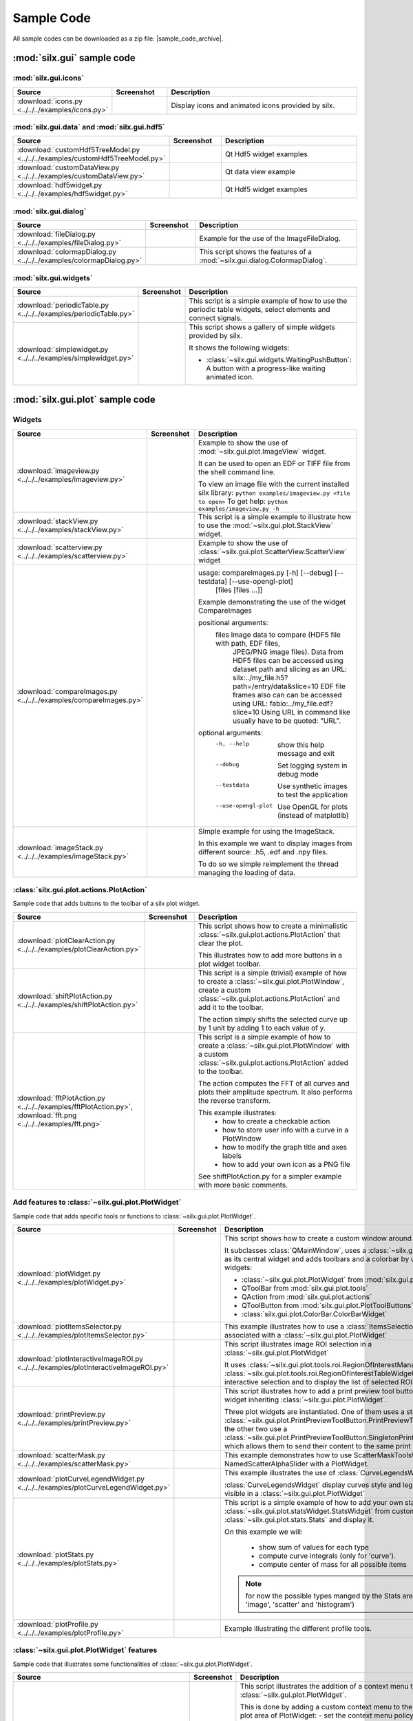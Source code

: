 .. _sample-code:

Sample Code
===========

All sample codes can be downloaded as a zip file: |sample_code_archive|.

.. |sample_code_archive| archive:: ../../../examples/
   :filename: silx_examples.zip
   :basedir: silx_examples
   :filter: *.py *.png

:mod:`silx.gui` sample code
+++++++++++++++++++++++++++

:mod:`silx.gui.icons`
.....................

.. list-table::
   :widths: 1 1 4
   :header-rows: 1

   * - Source
     - Screenshot
     - Description
   * - :download:`icons.py <../../../examples/icons.py>`
     - .. image:: img/icons.png
         :width: 150px
     - Display icons and animated icons provided by silx.

:mod:`silx.gui.data` and :mod:`silx.gui.hdf5`
.............................................

.. list-table::
   :widths: 1 1 4
   :header-rows: 1

   * - Source
     - Screenshot
     - Description
   * - :download:`customHdf5TreeModel.py <../../../examples/customHdf5TreeModel.py>`
     - .. image:: img/customHdf5TreeModel.png
         :width: 150px
     - Qt Hdf5 widget examples
   * - :download:`customDataView.py <../../../examples/customDataView.py>`
     - .. image:: img/customDataView.png
         :width: 150px
     - Qt data view example
   * - :download:`hdf5widget.py <../../../examples/hdf5widget.py>`
     - .. image:: img/hdf5widget.png
         :width: 150px
     - Qt Hdf5 widget examples

:mod:`silx.gui.dialog`
......................

.. list-table::
   :widths: 1 1 4
   :header-rows: 1

   * - Source
     - Screenshot
     - Description
   * - :download:`fileDialog.py <../../../examples/fileDialog.py>`
     - .. image:: img/fileDialog.png
         :width: 150px
     - Example for the use of the ImageFileDialog.
   * - :download:`colormapDialog.py <../../../examples/colormapDialog.py>`
     - .. image:: img/colormapDialog.png
         :width: 150px
     - This script shows the features of a :mod:`~silx.gui.dialog.ColormapDialog`.

:mod:`silx.gui.widgets`
.......................

.. list-table::
   :widths: 1 1 4
   :header-rows: 1

   * - Source
     - Screenshot
     - Description
   * - :download:`periodicTable.py <../../../examples/periodicTable.py>`
     - .. image:: img/periodicTable.png
         :width: 150px
         :align: center
     - This script is a simple example of how to use the periodic table widgets,
       select elements and connect signals.
   * - :download:`simplewidget.py <../../../examples/simplewidget.py>`
     - .. image:: img/simplewidget.png
         :width: 150px
     - This script shows a gallery of simple widgets provided by silx.

       It shows the following widgets:

       - :class:`~silx.gui.widgets.WaitingPushButton`:
         A button with a progress-like waiting animated icon.

:mod:`silx.gui.plot` sample code
++++++++++++++++++++++++++++++++

Widgets
.......

.. list-table::
   :widths: 1 1 4
   :header-rows: 1

   * - Source
     - Screenshot
     - Description
   * - :download:`imageview.py <../../../examples/imageview.py>`
     - .. image:: img/imageview.png
         :width: 150px
     - Example to show the use of :mod:`~silx.gui.plot.ImageView` widget.

       It can be used to open an EDF or TIFF file from the shell command line.

       To view an image file with the current installed silx library:
       ``python examples/imageview.py <file to open>``
       To get help:
       ``python examples/imageview.py -h``
   * - :download:`stackView.py <../../../examples/stackView.py>`
     - .. image:: img/stackView.png
         :width: 150px
     - This script is a simple example to illustrate how to use the
       :mod:`~silx.gui.plot.StackView` widget.
   * - :download:`scatterview.py <../../../examples/scatterview.py>`
     - .. image:: img/scatterview.png
         :width: 150px
     - Example to show the use of :class:`~silx.gui.plot.ScatterView.ScatterView` widget
   * - :download:`compareImages.py <../../../examples/compareImages.py>`
     - .. image:: img/compareImages.png
          :width: 150px
     - usage: compareImages.py [-h] [--debug] [--testdata] [--use-opengl-plot]
                               [files [files ...]]

       Example demonstrating the use of the widget CompareImages

       positional arguments:
         files              Image data to compare (HDF5 file with path, EDF files,
                            JPEG/PNG image files). Data from HDF5 files can be
                            accessed using dataset path and slicing as an URL:
                            silx:../my_file.h5?path=/entry/data&slice=10 EDF file
                            frames also can can be accessed using URL:
                            fabio:../my_file.edf?slice=10 Using URL in command like
                            usually have to be quoted: "URL".

       optional arguments:
         -h, --help         show this help message and exit
         --debug            Set logging system in debug mode
         --testdata         Use synthetic images to test the application
         --use-opengl-plot  Use OpenGL for plots (instead of matplotlib)
   * - :download:`imageStack.py <../../../examples/imageStack.py>`
     - .. image:: img/imageStack.png
         :width: 150px
     - Simple example for using the ImageStack.

       In this example we want to display images from different source: .h5, .edf
       and .npy files.

       To do so we simple reimplement the thread managing the loading of data.


:class:`silx.gui.plot.actions.PlotAction`
.........................................

Sample code that adds buttons to the toolbar of a silx plot widget.

.. list-table::
   :widths: 1 1 4
   :header-rows: 1

   * - Source
     - Screenshot
     - Description
   * - :download:`plotClearAction.py <../../../examples/plotClearAction.py>`
     - .. image:: img/plotClearAction.png
         :width: 150px
     - This script shows how to create a minimalistic
       :class:`~silx.gui.plot.actions.PlotAction` that clear the plot.

       This illustrates how to add more buttons in a plot widget toolbar.
   * - :download:`shiftPlotAction.py <../../../examples/shiftPlotAction.py>`
     - .. image:: img/shiftPlotAction.png
         :width: 150px
     - This script is a simple (trivial) example of how to create a :class:`~silx.gui.plot.PlotWindow`,
       create a custom :class:`~silx.gui.plot.actions.PlotAction` and add it to the toolbar.

       The action simply shifts the selected curve up by 1 unit by adding 1 to each
       value of y.
   * - :download:`fftPlotAction.py <../../../examples/fftPlotAction.py>`,
       :download:`fft.png <../../../examples/fft.png>`
     - .. image:: img/fftPlotAction.png
         :width: 150px
     - This script is a simple example of how to create a :class:`~silx.gui.plot.PlotWindow`
       with a custom :class:`~silx.gui.plot.actions.PlotAction` added to the toolbar.

       The action computes the FFT of all curves and plots their amplitude spectrum.
       It also performs the reverse transform.

       This example illustrates:
          - how to create a checkable action
          - how to store user info with a curve in a PlotWindow
          - how to modify the graph title and axes labels
          - how to add your own icon as a PNG file

       See shiftPlotAction.py for a simpler example with more basic comments.

Add features to :class:`~silx.gui.plot.PlotWidget`
..................................................

Sample code that adds specific tools or functions to :class:`~silx.gui.plot.PlotWidget`.

.. list-table::
   :widths: 1 1 4
   :header-rows: 1

   * - Source
     - Screenshot
     - Description
   * - :download:`plotWidget.py <../../../examples/plotWidget.py>`
     - .. image:: img/plotWidget.png
         :width: 150px
     - This script shows how to create a custom window around a PlotWidget.

       It subclasses :class:`QMainWindow`, uses a :class:`~silx.gui.plot.PlotWidget`
       as its central widget and adds toolbars and a colorbar by using pluggable widgets:

       - :class:`~silx.gui.plot.PlotWidget` from :mod:`silx.gui.plot`
       - QToolBar from :mod:`silx.gui.plot.tools`
       - QAction from :mod:`silx.gui.plot.actions`
       - QToolButton from :mod:`silx.gui.plot.PlotToolButtons`
       - :class:`silx.gui.plot.ColorBar.ColorBarWidget`
   * - :download:`plotItemsSelector.py <../../../examples/plotItemsSelector.py>`
     - .. image:: img/plotItemsSelector.png
         :width: 150px
     - This example illustrates how to use a :class:`ItemsSelectionDialog` widget
       associated with a :class:`~silx.gui.plot.PlotWidget`
   * - :download:`plotInteractiveImageROI.py <../../../examples/plotInteractiveImageROI.py>`
     - .. image:: img/plotInteractiveImageROI.png
         :width: 150px
     - This script illustrates image ROI selection in a :class:`~silx.gui.plot.PlotWidget`

       It uses :class:`~silx.gui.plot.tools.roi.RegionOfInterestManager` and
       :class:`~silx.gui.plot.tools.roi.RegionOfInterestTableWidget` to handle the
       interactive selection and to display the list of selected ROIs.
   * - :download:`printPreview.py <../../../examples/printPreview.py>`
     - .. image:: img/printPreview.png
         :width: 150px
     - This script illustrates how to add a print preview tool button to any plot
       widget inheriting :class:`~silx.gui.plot.PlotWidget`.

       Three plot widgets are instantiated. One of them uses a standalone
       :class:`~silx.gui.plot.PrintPreviewToolButton.PrintPreviewToolButton`,
       while the other two use a
       :class:`~silx.gui.plot.PrintPreviewToolButton.SingletonPrintPreviewToolButton`
       which allows them to send their content to the same print preview page.
   * - :download:`scatterMask.py <../../../examples/scatterMask.py>`
     - .. image:: img/scatterMask.png
         :width: 150px
     - This example demonstrates how to use ScatterMaskToolsWidget
       and NamedScatterAlphaSlider with a PlotWidget.
   * - :download:`plotCurveLegendWidget.py <../../../examples/plotCurveLegendWidget.py>`
     - .. image:: img/plotCurveLegendWidget.png
         :width: 150px
     - This example illustrates the use of :class:`CurveLegendsWidget`.

       :class:`CurveLegendsWidget` display curves style and legend currently visible
       in a :class:`~silx.gui.plot.PlotWidget`
   * - :download:`plotStats.py <../../../examples/plotStats.py>`
     - .. image:: img/plotStats.png
         :width: 150px
     - This script is a simple example of how to add your own statistic to a
       :class:`~silx.gui.plot.statsWidget.StatsWidget` from customs
       :class:`~silx.gui.plot.stats.Stats` and display it.

       On this example we will:

          - show sum of values for each type
          - compute curve integrals (only for 'curve').
          - compute center of mass for all possible items

       .. note:: for now the possible types manged by the Stats are ('curve', 'image',
                 'scatter' and 'histogram')
   * - :download:`plotProfile.py <../../../examples/plotProfile.py>`
     - .. image:: img/plotProfile.png
         :width: 150px
     - Example illustrating the different profile tools.


:class:`~silx.gui.plot.PlotWidget` features
...........................................

Sample code that illustrates some functionalities of :class:`~silx.gui.plot.PlotWidget`.

.. list-table::
   :widths: 1 1 4
   :header-rows: 1

   * - Source
     - Screenshot
     - Description
   * - :download:`plotContextMenu.py <../../../examples/plotContextMenu.py>`
     - .. image:: img/plotContextMenu.png
         :width: 150px
     - This script illustrates the addition of a context menu to a
       :class:`~silx.gui.plot.PlotWidget`.

       This is done by adding a custom context menu to the plot area of PlotWidget:
       - set the context menu policy of the plot area to Qt.CustomContextMenu.
       - connect to the plot area customContextMenuRequested signal.

       The same method works with :class:`~silx.gui.plot.PlotWindow.PlotWindow`,
       :class:`~silx.gui.plot.PlotWindow.Plot1D` and
       :class:`~silx.gui.plot.PlotWindow.Plot2D` widgets as they
       inherit from :class:`~silx.gui.plot.PlotWidget`.

       For more information on context menus, see Qt documentation.
   * - :download:`plotLimits.py <../../../examples/plotLimits.py>`
     - .. image:: img/plotLimits.png
         :width: 150px
     - This script is an example to illustrate how to use axis synchronization
       tool.
   * - :download:`plotUpdateCurveFromThread.py <../../../examples/plotUpdateCurveFromThread.py>`
     - .. image:: img/plotUpdateCurveFromThread.png
         :width: 150px
     - This script illustrates the update of a :mod:`silx.gui.plot` widget from a thread.

       The problem is that plot and GUI methods should be called from the main thread.
       To safely update the plot from another thread, one need to execute the update
       asynchronously in the main thread.
       In this example, this is achieved with
       :func:`~silx.gui.utils.concurrent.submitToQtMainThread`.

       In this example a thread calls submitToQtMainThread to update the curve
       of a plot.
   * - :download:`plotUpdateImageFromThread.py <../../../examples/plotUpdateImageFromThread.py>`
     - .. image:: img/plotUpdateImageFromThread.png
         :width: 150px
     - This script illustrates the update of a :mod:`silx.gui.plot` widget from a thread.

       The problem is that plot and GUI methods should be called from the main thread.
       To safely update the plot from another thread, one need to execute the update
       asynchronously in the main thread.
       In this example, this is achieved with
       :func:`~silx.gui.utils.concurrent.submitToQtMainThread`.

       In this example a thread calls submitToQtMainThread to update the curve
       of a plot.
   * - :download:`syncaxis.py <../../../examples/syncaxis.py>`
     - .. image:: img/syncaxis.png
         :width: 150px
     - This script is an example to illustrate how to use axis synchronization
       tool.
   * - :download:`compositeline.py <../../../examples/compositeline.py>`
     - .. image:: img/compositeline.png
         :width: 150px
     - Example to show the use of markers to draw head and tail of lines.
   * - :download:`dropZones.py <../../../examples/dropZones.py>`
     - .. image:: img/dropZones.png
         :width: 150px
     - Example of drop zone supporting application/x-silx-uri.

       This example illustrates the support of drag&drop of silx URLs.
       It provides 2 URLs (corresponding to 2 datasets) that can be dragged to
       either a :class:`PlotWidget` or a QLable displaying the URL information.
   * - :download:`exampleBaseline.py <../../../examples/exampleBaseline.py>`
     - .. image:: img/exampleBaseline.png
         :width: 150px
     - This example illustrates some usage possible with the baseline parameter
   * - :download:`syncPlotLocation.py <../../../examples/syncPlotLocation.py>`
     - .. image:: img/syncPlotLocation.png
         :width: 150px
     - This script is an example to illustrate how to use axis synchronization
       tool.


.. _plot3d-sample-code:

:mod:`silx.gui.plot3d` sample code
++++++++++++++++++++++++++++++++++

.. list-table::
   :widths: 1 1 4
   :header-rows: 1

   * - Source
     - Screenshot
     - Description
   * - :download:`plot3dSceneWindow.py <../../../examples/plot3dSceneWindow.py>`
     - .. image:: img/plot3dSceneWindow.png
         :width: 150px
     - This script displays the different items of :class:`~silx.gui.plot3d.SceneWindow`.

       It shows the different visualizations of :class:`~silx.gui.plot3d.SceneWindow`
       and :class:`~silx.gui.plot3d.SceneWidget`.
       It illustrates the API to set those items.

       It features:

       - 2D images: data and RGBA images
       - 2D scatter data, displayed either as markers, wireframe or surface.
       - 3D scatter plot
       - 3D scalar field with iso-surface and cutting plane.
       - A clipping plane.
   * - :download:`plot3dUpdateScatterFromThread.py <../../../examples/plot3dUpdateScatterFromThread.py>`
     - .. image:: img/plot3dUpdateScatterFromThread.png
         :width: 150px
     - This script illustrates the update of a
       :class:`~silx.gui.plot3d.SceneWindow.SceneWindow` widget from a thread.

       The problem is that GUI methods should be called from the main thread.
       To safely update the scene from another thread, one need to execute the update
       asynchronously in the main thread.
       In this example, this is achieved with
       :func:`~silx.gui.utils.concurrent.submitToQtMainThread`.

       In this example a thread calls submitToQtMainThread to append data to a 3D scatter.
   * - :download:`plot3dContextMenu.py <../../../examples/plot3dContextMenu.py>`
     - .. image:: img/plot3dContextMenu.png
         :width: 150px
     - This script adds a context menu to a :class:`silx.gui.plot3d.ScalarFieldView`.

       This is done by adding a custom context menu to the :class:`Plot3DWidget`:

       - set the context menu policy to Qt.CustomContextMenu.
       - connect to the customContextMenuRequested signal.

       For more information on context menus, see Qt documentation.
   * - :download:`viewer3DVolume.py <../../../examples/viewer3DVolume.py>`
     - .. image:: img/viewer3DVolume.png
         :width: 150px
     - This script illustrates the use of :class:`silx.gui.plot3d.ScalarFieldView`.

       It loads a 3D scalar data set from a file and displays iso-surfaces and
       an interactive cutting plane.
       It can also be started without providing a file.


:mod:`silx.io` sample code
++++++++++++++++++++++++++

.. list-table::
   :widths: 1 1 4
   :header-rows: 1

   * - Source
     - Screenshot
     - Description
   * - :download:`writetoh5.py <../../../examples/writetoh5.py>`
     -
     - This script is an example of how to use the :mod:`silx.io.convert` module.
       See the following tutorial for more information: :doc:`../Tutorials/convert`


:mod:`silx.image` sample code
+++++++++++++++++++++++++++++

.. list-table::
   :widths: 1 1 4
   :header-rows: 1

   * - Source
     - Screenshot
     - Description
   * - :download:`findContours.py <../../../examples/findContours.py>`
     - .. image:: img/findContours.png
         :width: 150px
     - Find contours examples

       .. note:: This module has an optional dependency with sci-kit image library.
          You might need to install it if you don't already have it.

:mod:`silx.app` sample code
+++++++++++++++++++++++++++

.. list-table::
   :widths: 1 1 4
   :header-rows: 1

   * - Source
     - Screenshot
     - Description
   * - :download:`customSilxView.py <../../../examples/customSilxView.py>`
     - .. image:: img/customSilxView.png
         :width: 150px
     - Sample code illustrating how to custom silx view into another application.
